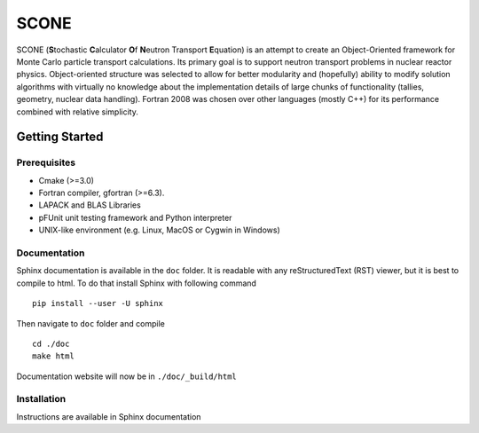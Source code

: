 *****
SCONE
*****

SCONE (**S**\ tochastic **C**\ alculator **O**\ f **N**\ eutron Transport **E**\ quation)
is an attempt to create an Object-Oriented framework for Monte Carlo particle transport
calculations. Its primary goal is to support neutron transport problems in nuclear reactor
physics. Object-oriented structure was selected to allow for better modularity and
(hopefully) ability to modify solution algorithms with virtually no knowledge about
the implementation details of large chunks of functionality (tallies, geometry, nuclear data
handling). Fortran 2008 was chosen over other languages (mostly C++) for its performance combined
with relative simplicity.


Getting Started
===============

Prerequisites
-------------
* Cmake (>=3.0)
* Fortran compiler, gfortran (>=6.3).
* LAPACK and BLAS Libraries
* pFUnit unit testing framework and Python interpreter
* UNIX-like environment (e.g. Linux, MacOS or Cygwin in Windows)

Documentation
-------------

Sphinx documentation is available in the ``doc`` folder. It is readable with
any reStructuredText (RST) viewer, but it is best to compile to html. To do that
install Sphinx with following command ::

    pip install --user -U sphinx

Then navigate to ``doc`` folder and compile ::

    cd ./doc
    make html

Documentation website will now be in ``./doc/_build/html``

Installation
------------

Instructions are available in Sphinx documentation

